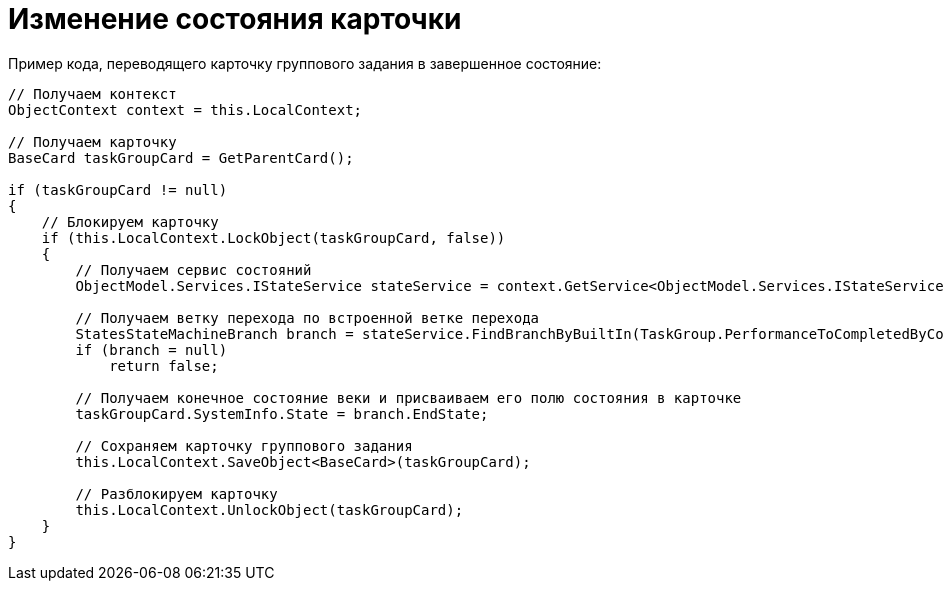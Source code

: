 = Изменение состояния карточки

Пример кода, переводящего карточку группового задания в завершенное состояние:

[source,csharp]
----
// Получаем контекст
ObjectContext context = this.LocalContext;
            
// Получаем карточку
BaseCard taskGroupCard = GetParentCard();

if (taskGroupCard != null)
{
    // Блокируем карточку
    if (this.LocalContext.LockObject(taskGroupCard, false))
    {
        // Получаем сервис состояний
        ObjectModel.Services.IStateService stateService = context.GetService<ObjectModel.Services.IStateService>();

        // Получаем ветку перехода по встроенной ветке перехода
        StatesStateMachineBranch branch = stateService.FindBranchByBuiltIn(TaskGroup.PerformanceToCompletedByCompleteBranch, taskGroupCard.SystemInfo.State);
        if (branch = null)
            return false;

        // Получаем конечное состояние веки и присваиваем его полю состояния в карточке
        taskGroupCard.SystemInfo.State = branch.EndState;

        // Сохраняем карточку группового задания
        this.LocalContext.SaveObject<BaseCard>(taskGroupCard);

        // Разблокируем карточку
        this.LocalContext.UnlockObject(taskGroupCard);
    }
}
----
